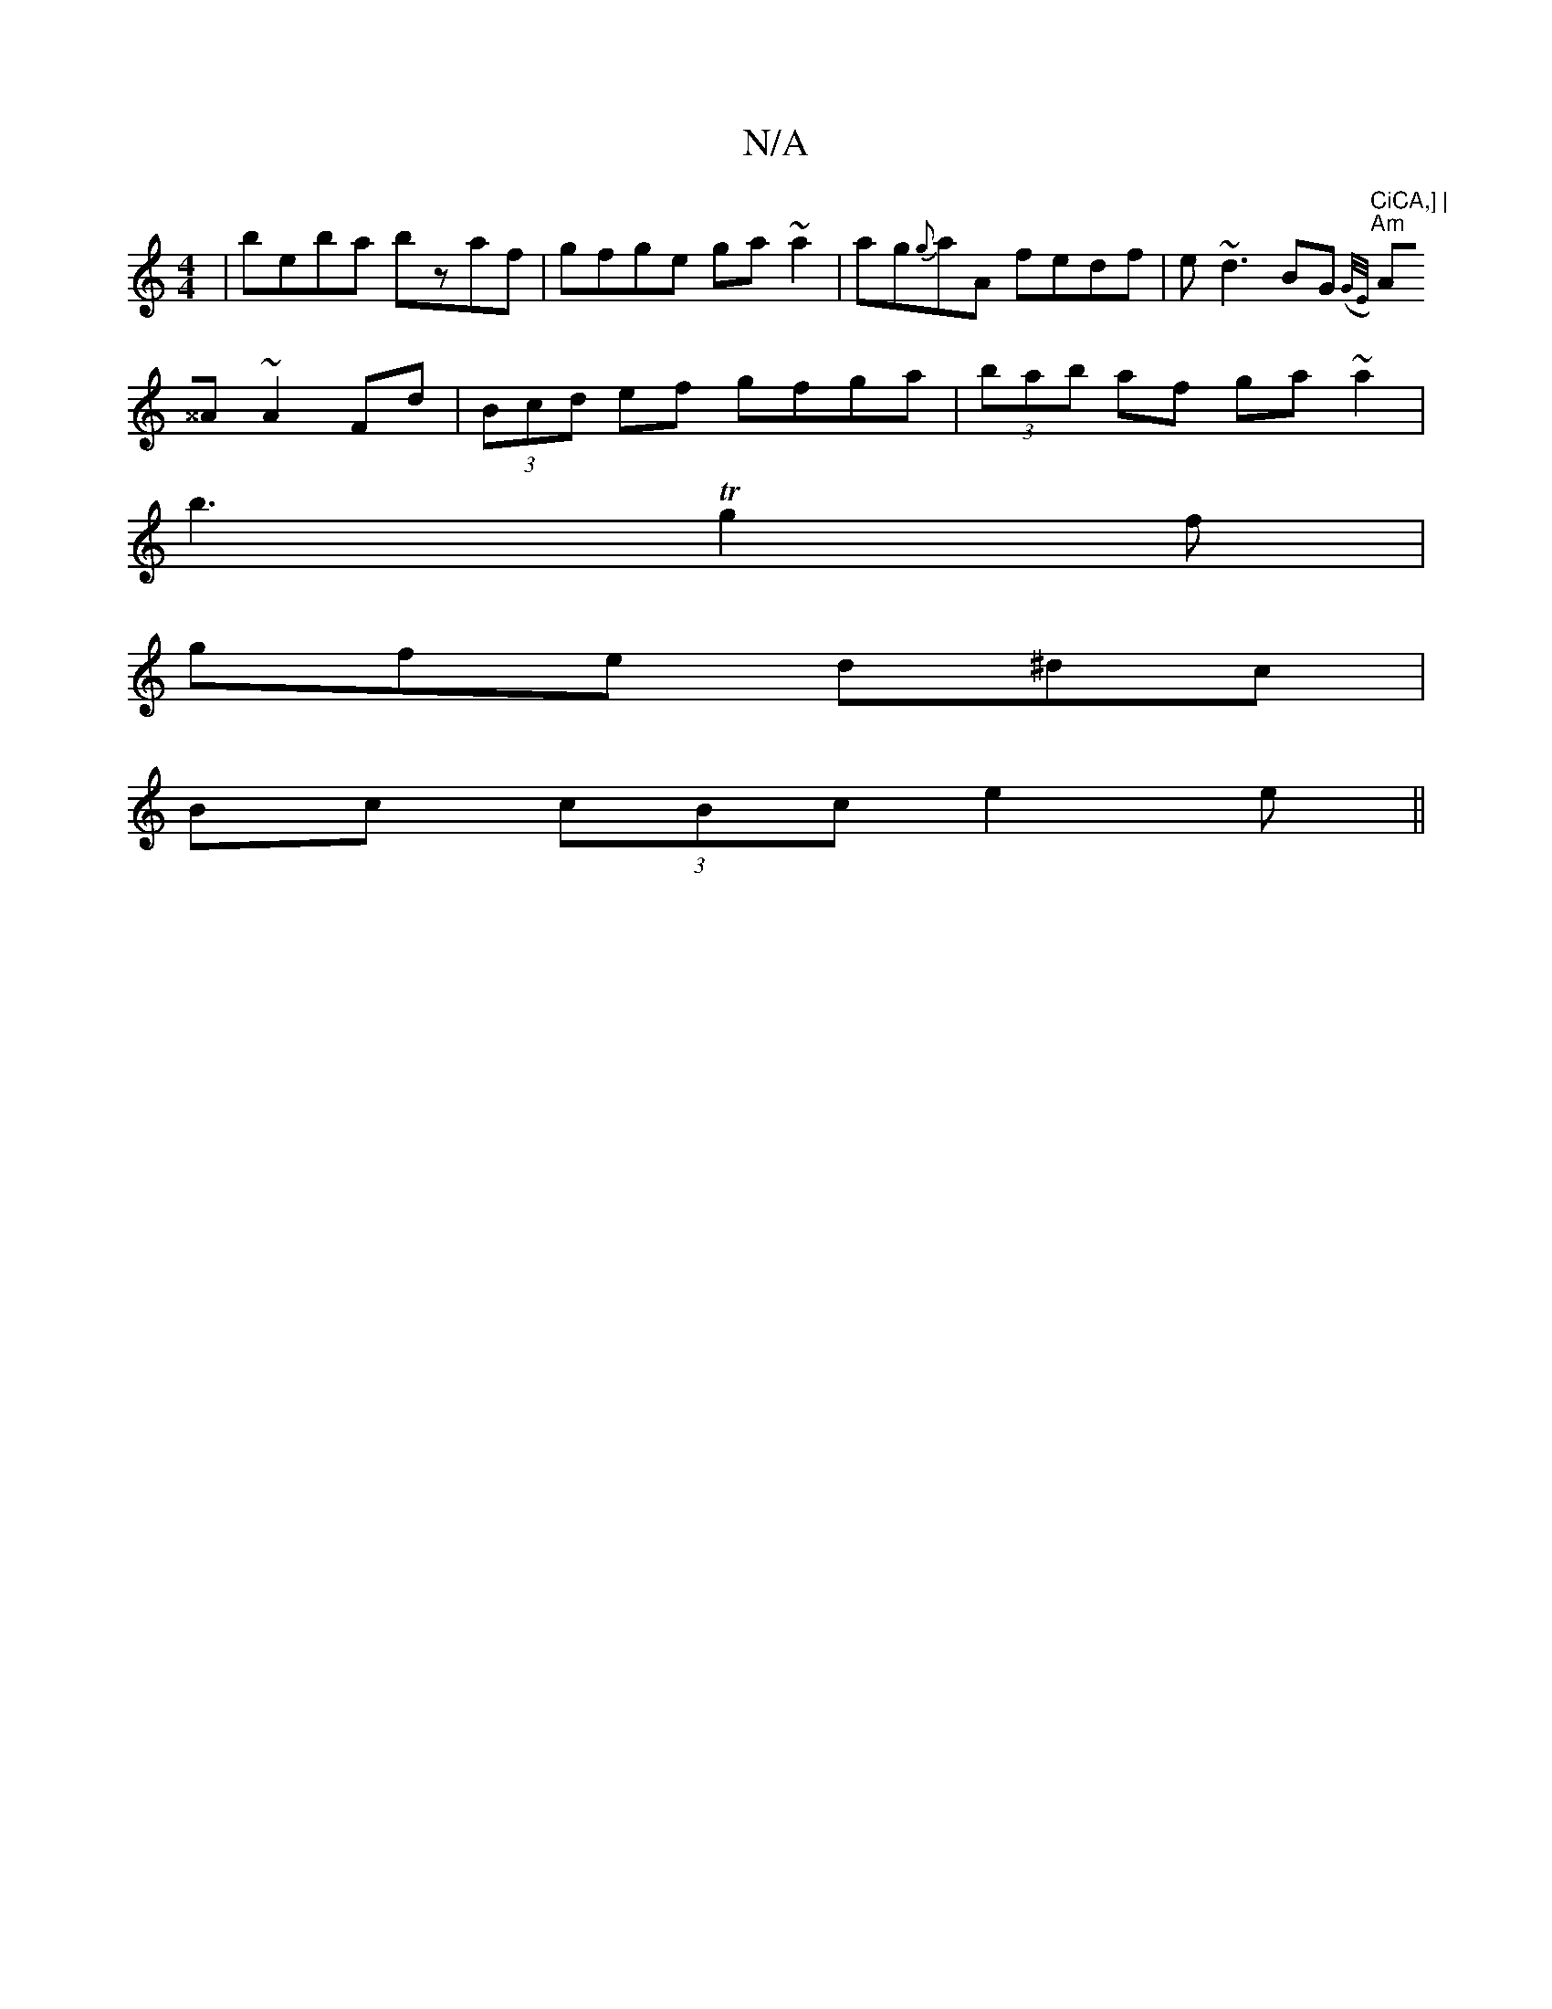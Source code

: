 X:1
T:N/A
M:4/4
R:N/A
K:Cmajor
|beba bzaf|gfge ga~a2|ag{g}aA fedf|e~d3 BG{(G/E/) |
"CiCA,] |
"Am" A^^A ~A2 Fd | (3Bcd ef gfga| (3bab af ga ~a2|
b3Tg2f|
gfe d^dc|
Bc (3cBc e2e||


|: F2FA- DFAA|GFED GEDD|(EG)FGA,2:|
|:A,EFG2C|EDGA G